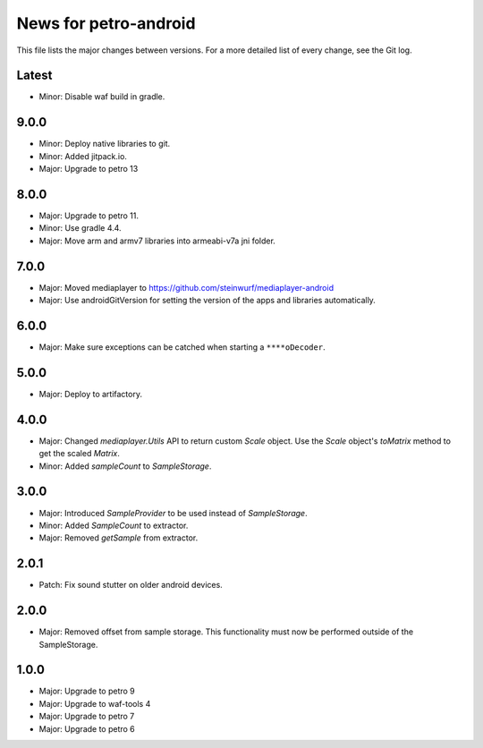 News for petro-android
======================

This file lists the major changes between versions. For a more detailed list of
every change, see the Git log.

Latest
------
* Minor: Disable waf build in gradle.

9.0.0
-----
* Minor: Deploy native libraries to git.
* Minor: Added jitpack.io.
* Major: Upgrade to petro 13

8.0.0
-----
* Major: Upgrade to petro 11.
* Minor: Use gradle 4.4.
* Major: Move arm and armv7 libraries into armeabi-v7a jni folder.

7.0.0
-----
* Major: Moved mediaplayer to https://github.com/steinwurf/mediaplayer-android
* Major: Use androidGitVersion for setting the version of the apps and
  libraries automatically.

6.0.0
-----
* Major: Make sure exceptions can be catched when starting a ``****oDecoder``.

5.0.0
-----
* Major: Deploy to artifactory.

4.0.0
-----
* Major: Changed `mediaplayer.Utils` API to return custom `Scale` object. Use
  the `Scale` object's `toMatrix` method to get the scaled `Matrix`.
* Minor: Added `sampleCount` to `SampleStorage`.

3.0.0
-----
* Major: Introduced `SampleProvider` to be used instead of `SampleStorage`.
* Minor: Added `SampleCount` to extractor.
* Major: Removed `getSample` from extractor.


2.0.1
-----
* Patch: Fix sound stutter on older android devices.

2.0.0
-----
* Major: Removed offset from sample storage. This functionality must now be
  performed outside of the SampleStorage.

1.0.0
-----
* Major: Upgrade to petro 9
* Major: Upgrade to waf-tools 4
* Major: Upgrade to petro 7
* Major: Upgrade to petro 6
